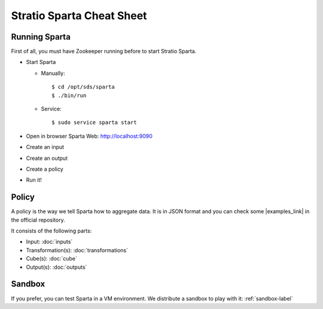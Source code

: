 Stratio Sparta Cheat Sheet
########

Running Sparta
===============

First of all, you must have Zookeeper running before to start Stratio Sparta.

* Start Sparta

  * Manually::

    $ cd /opt/sds/sparta
    $ ./bin/run

  * Service::

    $ sudo service sparta start


* Open in browser Sparta Web: http://localhost:9090
* Create an input
* Create an output
* Create a policy
* Run it!

Policy
======

A policy is the way we tell Sparta how to aggregate data. It is in JSON format and you can check some
|examples_link| in the official repository.

.. |examples_link| raw:: html

   <a href="https://github.com/Stratio/sparta/tree/master/examples/policies" target="_blank">examples</a>

It consists of the following parts:

* Input: :doc:`inputs`
* Transformation(s): :doc:`transformations`
* Cube(s): :doc:`cube`
* Output(s): :doc:`outputs`

Sandbox
=======

If you prefer, you can test Sparta in a VM environment. We distribute a sandbox to play with it: :ref:`sandbox-label`
